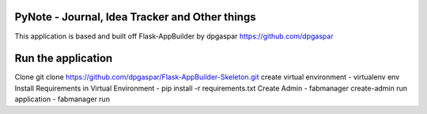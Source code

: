 PyNote - Journal, Idea Tracker and Other things
-------------------------------------------------------------
This application is based and built off Flask-AppBuilder by dpgaspar
https://github.com/dpgaspar


Run the application
----------------------------------------------------------
Clone 
git clone https://github.com/dpgaspar/Flask-AppBuilder-Skeleton.git
create virtual environment - virtualenv env
Install Requirements in Virtual Environment - pip install -r requirements.txt
Create Admin - fabmanager create-admin
run application - fabmanager run


